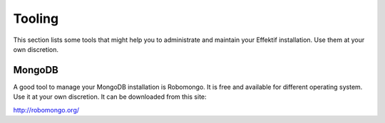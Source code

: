 Tooling
=======
This section lists some tools that might help you to administrate and maintain your Effektif installation. Use them at your own discretion.

MongoDB
-------
A good tool to manage your MongoDB installation is Robomongo. It is free and available for different operating system. Use it at your own discretion. It can be downloaded from this site:

http://robomongo.org/
